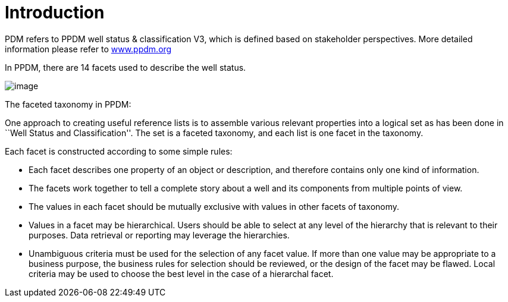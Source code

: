 = Introduction

PDM refers to PPDM well status & classification V3, which is defined based on stakeholder perspectives. More detailed information please refer to http://www.ppdm.org[www.ppdm.org]

In PPDM, there are 14 facets used to describe the well status.

image::PPDM%20Image.png[image]

The faceted taxonomy in PPDM:

One approach to creating useful reference lists is to assemble various relevant properties into a logical set as has been done in ``Well Status and Classification''. The set is a faceted taxonomy, and each list is one facet in the taxonomy.

Each facet is constructed according to some simple rules:

* Each facet describes one property of an object or description, and therefore contains only one kind of information.
* The facets work together to tell a complete story about a well and its components from multiple points of view.
* The values in each facet should be mutually exclusive with values in other facets of taxonomy.
* Values in a facet may be hierarchical. Users should be able to select at any level of the hierarchy that is relevant to their purposes. Data retrieval or reporting may leverage the hierarchies.
* Unambiguous criteria must be used for the selection of any facet value. If more than one value may be appropriate to a business purpose, the business rules for selection should be reviewed, or the design of the facet may be flawed. Local criteria may be used to choose the best level in the case of a hierarchal facet.
